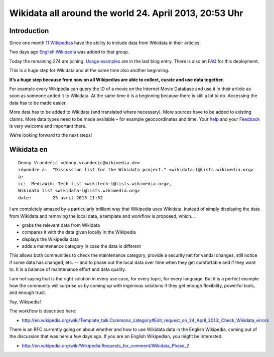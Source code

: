 

.. _wikidata_april_24_2013:

=======================================================
Wikidata all around the world 24. April 2013, 20:53 Uhr
=======================================================

.. seealso::

   - http://www.wikidata.org/wiki/Wikidata:Contribute
   - http://blog.wikimedia.de/2013/03/27/you-can-have-all-the-data/
   - http://blog.wikimedia.de/2013/04/22/and-that-makes-12/
   - http://meta.wikimedia.org/wiki/Wikidata/Deployment_Questions
   - http://meta.wikimedia.org/wiki/Talk:Wikidata/Deployment_Questions
   - http://en.wikipedia.org/wiki/Template_talk:Commons_category#Edit_request_on_24_April_2013:_Check_Wikidata_errors
   - :ref:`wikidata_linuxfr_2012`


Introduction
=============

Since one month `11 Wikipedias`_ have the ability to include data from 
Wikidata in their articles. 

Two days ago `English Wikipedia`_ was added to that group. 

Today the remaining 274 are joining. `Usage examples`_ are in the last 
blog entry. There is also an FAQ_ for this deployment.

This is a huge step for Wikidata and at the same time also another 
beginning. 

**It’s a huge step because from now on all Wikipedias are able to collect, 
curate and use data together**. 

For example every Wikipedia can query the ID of a movie on the Internet 
Movie Database and use it in their article as soon as someone added it 
to Wikidata. At the same time it is a beginning because there is still 
a lot to do. Accessing the data has to be made easier. 

More data has to be added to Wikidata (and translated where necessary). 
More sources have to be added to existing claims. 
More data types need to be made available – for example geocoordinates 
and time. Your help_ and your Feedback_ is very welcome and important there.

We’re looking forward to the next steps!


.. _help:  http://www.wikidata.org/wiki/Wikidata:Contribute
.. _`11 Wikipedias`:  http://blog.wikimedia.de/2013/03/27/you-can-have-all-the-data/
.. _`English Wikipedia`:   http://blog.wikimedia.de/2013/04/22/and-that-makes-12/
.. _FAQ:  http://meta.wikimedia.org/wiki/Wikidata/Deployment_Questions
.. _`Usage examples`: http://blog.wikimedia.de/2013/04/22/and-that-makes-12/
.. _Feedback:  http://meta.wikimedia.org/wiki/Talk:Wikidata/Deployment_Questions


Wikidata en
===========

.. seealso::

   - http://en.wikipedia.org/wiki/Wikipedia:Requests_for_comment/Wikidata_Phase_2
   
::
   
    Denny Vrandečić <denny.vrandecic@wikimedia.de>
    répondre à:	 "Discussion list for the Wikidata project." <wikidata-l@lists.wikimedia.org>
    à:	
    cc:	 MediaWiki Tech list <wikitech-l@lists.wikimedia.org>,
    Wikidata list <wikidata-l@lists.wikimedia.org>
    date:	 25 avril 2013 11:52

   
I am completely amazed by a particularly brilliant way that Wikipedia 
uses Wikidata. Instead of simply displaying the data from Wikidata and 
removing the local data, a template and workflow is proposed, which...

* grabs the relevant data from Wikidata
* compares it with the data given locally in the Wikipedia
* displays the Wikipedia data
* adds a maintenance category in case the data is different

This allows both communities to check the maintenance category, provide 
a security net for vandal changes, still notice if some data has changed, 
etc. -- and to phase out the local data over time when they get comfortable 
and if they want to. It is a balance of maintenance effort and data quality.

I am not saying that is the right solution in every use case, for every 
topic, for every language. But it is a perfect example how the community 
will surprise us by coming up with ingenious solutions if they get 
enough flexibility, powerful tools, and enough trust.

Yay, Wikipedia!

The workflow is described here: 

- http://en.wikipedia.org/wiki/Template_talk:Commons_category#Edit_request_on_24_April_2013:_Check_Wikidata_errors

There is an RFC currently going on about whether and how to use Wikidata 
data in the English Wikipedia, coming out of the discussion that was here 
a few days ago. If you are an English Wikipedian, you might be interested: 

- http://en.wikipedia.org/wiki/Wikipedia:Requests_for_comment/Wikidata_Phase_2   

 
